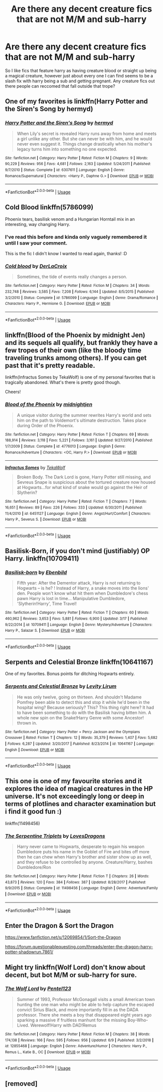 #+TITLE: Are there any decent creature fics that are not M/M and sub-harry

* Are there any decent creature fics that are not M/M and sub-harry
:PROPERTIES:
:Author: Crazy-San
:Score: 17
:DateUnix: 1562165089.0
:DateShort: 2019-Jul-03
:END:
So I like fics that feature harry as having creature blood or straight up being a magical creature, however just about every one I can find seems to be a slash fix with harry being a sub and getting pregnant. Any creature fics out there people can reccomed that fall outside that trope?


** One of my favorites is linkffn(Harry Potter and the Siren's Song by hermyd)
:PROPERTIES:
:Author: _Goose_
:Score: 8
:DateUnix: 1562166912.0
:DateShort: 2019-Jul-03
:END:

*** [[https://www.fanfiction.net/s/6307611/1/][*/Harry Potter and the Siren's Song/*]] by [[https://www.fanfiction.net/u/1208839/hermyd][/hermyd/]]

#+begin_quote
  When Lily's secret is revealed Harry runs away from home and meets a girl unlike any other. But she can never be with him, and he would never even suggest it. Things change drastically when his mother's legacy turns him into something no one expected.
#+end_quote

^{/Site/:} ^{fanfiction.net} ^{*|*} ^{/Category/:} ^{Harry} ^{Potter} ^{*|*} ^{/Rated/:} ^{Fiction} ^{M} ^{*|*} ^{/Chapters/:} ^{9} ^{*|*} ^{/Words/:} ^{90,229} ^{*|*} ^{/Reviews/:} ^{956} ^{*|*} ^{/Favs/:} ^{4,681} ^{*|*} ^{/Follows/:} ^{2,163} ^{*|*} ^{/Updated/:} ^{5/24/2011} ^{*|*} ^{/Published/:} ^{9/7/2010} ^{*|*} ^{/Status/:} ^{Complete} ^{*|*} ^{/id/:} ^{6307611} ^{*|*} ^{/Language/:} ^{English} ^{*|*} ^{/Genre/:} ^{Romance/Supernatural} ^{*|*} ^{/Characters/:} ^{<Harry} ^{P.,} ^{Daphne} ^{G.>} ^{*|*} ^{/Download/:} ^{[[http://www.ff2ebook.com/old/ffn-bot/index.php?id=6307611&source=ff&filetype=epub][EPUB]]} ^{or} ^{[[http://www.ff2ebook.com/old/ffn-bot/index.php?id=6307611&source=ff&filetype=mobi][MOBI]]}

--------------

*FanfictionBot*^{2.0.0-beta} | [[https://github.com/tusing/reddit-ffn-bot/wiki/Usage][Usage]]
:PROPERTIES:
:Author: FanfictionBot
:Score: 3
:DateUnix: 1562166935.0
:DateShort: 2019-Jul-03
:END:


** Cold Blood linkffn(5786099)

Phoenix tears, basilisk venom and a Hungarian Horntail mix in an interesting, way changing Harry.
:PROPERTIES:
:Author: streakermaximus
:Score: 8
:DateUnix: 1562166697.0
:DateShort: 2019-Jul-03
:END:

*** I've read this before and kinda only vaguely remembered it until I saw your comment.

This is the fic I didn't know I wanted to read again, thanks! :D
:PROPERTIES:
:Author: nielswerf001
:Score: 2
:DateUnix: 1562181102.0
:DateShort: 2019-Jul-03
:END:


*** [[https://www.fanfiction.net/s/5786099/1/][*/Cold blood/*]] by [[https://www.fanfiction.net/u/1679315/DerLaCroix][/DerLaCroix/]]

#+begin_quote
  Sometimes, the tide of events really changes a person.
#+end_quote

^{/Site/:} ^{fanfiction.net} ^{*|*} ^{/Category/:} ^{Harry} ^{Potter} ^{*|*} ^{/Rated/:} ^{Fiction} ^{M} ^{*|*} ^{/Chapters/:} ^{34} ^{*|*} ^{/Words/:} ^{232,748} ^{*|*} ^{/Reviews/:} ^{3,585} ^{*|*} ^{/Favs/:} ^{7,208} ^{*|*} ^{/Follows/:} ^{6,144} ^{*|*} ^{/Updated/:} ^{8/5/2015} ^{*|*} ^{/Published/:} ^{3/2/2010} ^{*|*} ^{/Status/:} ^{Complete} ^{*|*} ^{/id/:} ^{5786099} ^{*|*} ^{/Language/:} ^{English} ^{*|*} ^{/Genre/:} ^{Drama/Romance} ^{*|*} ^{/Characters/:} ^{Harry} ^{P.,} ^{Hermione} ^{G.} ^{*|*} ^{/Download/:} ^{[[http://www.ff2ebook.com/old/ffn-bot/index.php?id=5786099&source=ff&filetype=epub][EPUB]]} ^{or} ^{[[http://www.ff2ebook.com/old/ffn-bot/index.php?id=5786099&source=ff&filetype=mobi][MOBI]]}

--------------

*FanfictionBot*^{2.0.0-beta} | [[https://github.com/tusing/reddit-ffn-bot/wiki/Usage][Usage]]
:PROPERTIES:
:Author: FanfictionBot
:Score: 1
:DateUnix: 1562166708.0
:DateShort: 2019-Jul-03
:END:


** linkffn(Blood of the Phoenix by midnight Jen) and its sequels all qualify, but frankly they have a few tropes of their own (like the bloody time traveling trunks among others). If you can get past that it's pretty readable.

linkffn(Infractus Somes by TekaWolf) is one of my personal favorites that is tragically abandoned. What's there is pretty good though.

Cheers!
:PROPERTIES:
:Author: Erebus1999
:Score: 5
:DateUnix: 1562214010.0
:DateShort: 2019-Jul-04
:END:

*** [[https://www.fanfiction.net/s/4776013/1/][*/Blood of the Phoenix/*]] by [[https://www.fanfiction.net/u/1459902/midnightjen][/midnightjen/]]

#+begin_quote
  A unique visitor during the summer rewrites Harry's world and sets him on the path to Voldemort's ultimate destruction. Takes place during Order of the Phoenix.
#+end_quote

^{/Site/:} ^{fanfiction.net} ^{*|*} ^{/Category/:} ^{Harry} ^{Potter} ^{*|*} ^{/Rated/:} ^{Fiction} ^{T} ^{*|*} ^{/Chapters/:} ^{69} ^{*|*} ^{/Words/:} ^{188,914} ^{*|*} ^{/Reviews/:} ^{3,118} ^{*|*} ^{/Favs/:} ^{5,221} ^{*|*} ^{/Follows/:} ^{3,161} ^{*|*} ^{/Updated/:} ^{9/27/2010} ^{*|*} ^{/Published/:} ^{1/7/2009} ^{*|*} ^{/Status/:} ^{Complete} ^{*|*} ^{/id/:} ^{4776013} ^{*|*} ^{/Language/:} ^{English} ^{*|*} ^{/Genre/:} ^{Romance/Adventure} ^{*|*} ^{/Characters/:} ^{<OC,} ^{Harry} ^{P.>} ^{*|*} ^{/Download/:} ^{[[http://www.ff2ebook.com/old/ffn-bot/index.php?id=4776013&source=ff&filetype=epub][EPUB]]} ^{or} ^{[[http://www.ff2ebook.com/old/ffn-bot/index.php?id=4776013&source=ff&filetype=mobi][MOBI]]}

--------------

[[https://www.fanfiction.net/s/6451127/1/][*/Infractus Somes/*]] by [[https://www.fanfiction.net/u/736852/TekaWolf][/TekaWolf/]]

#+begin_quote
  Broken Body. The Dark Lord is gone, Harry Potter still missing, and Sevreus Snape is suspicious about the tortured creature now housed at Hogwarts...for what kind of snake would go against the Heir of Slytherin?
#+end_quote

^{/Site/:} ^{fanfiction.net} ^{*|*} ^{/Category/:} ^{Harry} ^{Potter} ^{*|*} ^{/Rated/:} ^{Fiction} ^{T} ^{*|*} ^{/Chapters/:} ^{7} ^{*|*} ^{/Words/:} ^{16,651} ^{*|*} ^{/Reviews/:} ^{89} ^{*|*} ^{/Favs/:} ^{226} ^{*|*} ^{/Follows/:} ^{333} ^{*|*} ^{/Updated/:} ^{6/30/2011} ^{*|*} ^{/Published/:} ^{11/4/2010} ^{*|*} ^{/id/:} ^{6451127} ^{*|*} ^{/Language/:} ^{English} ^{*|*} ^{/Genre/:} ^{Angst/Hurt/Comfort} ^{*|*} ^{/Characters/:} ^{Harry} ^{P.,} ^{Severus} ^{S.} ^{*|*} ^{/Download/:} ^{[[http://www.ff2ebook.com/old/ffn-bot/index.php?id=6451127&source=ff&filetype=epub][EPUB]]} ^{or} ^{[[http://www.ff2ebook.com/old/ffn-bot/index.php?id=6451127&source=ff&filetype=mobi][MOBI]]}

--------------

*FanfictionBot*^{2.0.0-beta} | [[https://github.com/tusing/reddit-ffn-bot/wiki/Usage][Usage]]
:PROPERTIES:
:Author: FanfictionBot
:Score: 1
:DateUnix: 1562214034.0
:DateShort: 2019-Jul-04
:END:


** Basilisk-Born, if you don't mind (justifiably) OP Harry. linkffn(10709411)
:PROPERTIES:
:Author: Akitcougar
:Score: 2
:DateUnix: 1562196935.0
:DateShort: 2019-Jul-04
:END:

*** [[https://www.fanfiction.net/s/10709411/1/][*/Basilisk-born/*]] by [[https://www.fanfiction.net/u/4707996/Ebenbild][/Ebenbild/]]

#+begin_quote
  Fifth year: After the Dementor attack, Harry is not returning to Hogwarts -- is he? ! Instead of Harry, a snake moves into the lions' den. People won't know what hit them when Dumbledore's chess pawn Harry is lost in time... Manipulative Dumbledore, 'Slytherin!Harry', Time Travel!
#+end_quote

^{/Site/:} ^{fanfiction.net} ^{*|*} ^{/Category/:} ^{Harry} ^{Potter} ^{*|*} ^{/Rated/:} ^{Fiction} ^{T} ^{*|*} ^{/Chapters/:} ^{60} ^{*|*} ^{/Words/:} ^{460,962} ^{*|*} ^{/Reviews/:} ^{3,653} ^{*|*} ^{/Favs/:} ^{5,881} ^{*|*} ^{/Follows/:} ^{6,900} ^{*|*} ^{/Updated/:} ^{3/17} ^{*|*} ^{/Published/:} ^{9/22/2014} ^{*|*} ^{/id/:} ^{10709411} ^{*|*} ^{/Language/:} ^{English} ^{*|*} ^{/Genre/:} ^{Mystery/Adventure} ^{*|*} ^{/Characters/:} ^{Harry} ^{P.,} ^{Salazar} ^{S.} ^{*|*} ^{/Download/:} ^{[[http://www.ff2ebook.com/old/ffn-bot/index.php?id=10709411&source=ff&filetype=epub][EPUB]]} ^{or} ^{[[http://www.ff2ebook.com/old/ffn-bot/index.php?id=10709411&source=ff&filetype=mobi][MOBI]]}

--------------

*FanfictionBot*^{2.0.0-beta} | [[https://github.com/tusing/reddit-ffn-bot/wiki/Usage][Usage]]
:PROPERTIES:
:Author: FanfictionBot
:Score: 1
:DateUnix: 1562196953.0
:DateShort: 2019-Jul-04
:END:


** *Serpents and Celestial Bronze* linkffn(10641167)

One of my favorites. Bonus points for ditching Hogwarts entirely.
:PROPERTIES:
:Author: NakedFury
:Score: 2
:DateUnix: 1562214303.0
:DateShort: 2019-Jul-04
:END:

*** [[https://www.fanfiction.net/s/10641167/1/][*/Serpents and Celestial Bronze/*]] by [[https://www.fanfiction.net/u/1833599/Levity-Lirum][/Levity Lirum/]]

#+begin_quote
  He was only twelve, going on thirteen. And shouldn't Madame Pomfrey been able to detect this and stop it while he'd been in the hospital wing? Because seriously? This? This thing right here? It had to have been something to do with the Basilisk having bitten him. A whole new spin on the Snake!Harry Genre with some Ancestor! thrown in.
#+end_quote

^{/Site/:} ^{fanfiction.net} ^{*|*} ^{/Category/:} ^{Harry} ^{Potter} ^{+} ^{Percy} ^{Jackson} ^{and} ^{the} ^{Olympians} ^{Crossover} ^{*|*} ^{/Rated/:} ^{Fiction} ^{T} ^{*|*} ^{/Chapters/:} ^{12} ^{*|*} ^{/Words/:} ^{35,379} ^{*|*} ^{/Reviews/:} ^{1,407} ^{*|*} ^{/Favs/:} ^{5,682} ^{*|*} ^{/Follows/:} ^{6,287} ^{*|*} ^{/Updated/:} ^{3/20/2017} ^{*|*} ^{/Published/:} ^{8/23/2014} ^{*|*} ^{/id/:} ^{10641167} ^{*|*} ^{/Language/:} ^{English} ^{*|*} ^{/Download/:} ^{[[http://www.ff2ebook.com/old/ffn-bot/index.php?id=10641167&source=ff&filetype=epub][EPUB]]} ^{or} ^{[[http://www.ff2ebook.com/old/ffn-bot/index.php?id=10641167&source=ff&filetype=mobi][MOBI]]}

--------------

*FanfictionBot*^{2.0.0-beta} | [[https://github.com/tusing/reddit-ffn-bot/wiki/Usage][Usage]]
:PROPERTIES:
:Author: FanfictionBot
:Score: 1
:DateUnix: 1562214321.0
:DateShort: 2019-Jul-04
:END:


** This one is one of my favourite stories and it explores the idea of magical creatures in the HP universe. It's not exceedingly long or deep in terms of plotlines and character examination but i find it good fun :)

linkffn(11498456)
:PROPERTIES:
:Author: RavenclawsSeeker
:Score: 1
:DateUnix: 1562174598.0
:DateShort: 2019-Jul-03
:END:

*** [[https://www.fanfiction.net/s/11498456/1/][*/The Serpentine Triplets/*]] by [[https://www.fanfiction.net/u/6267646/LovesDragons][/LovesDragons/]]

#+begin_quote
  Harry never came to Hogwarts, desperate to regain his weapon Dumbledore puts his name in the Goblet of Fire and bites off more then he can chew when Harry's brother and sister show up as well, and they refuse to be controlled by anyone. Creature/Harry, bashes Dumbledore/Ron
#+end_quote

^{/Site/:} ^{fanfiction.net} ^{*|*} ^{/Category/:} ^{Harry} ^{Potter} ^{*|*} ^{/Rated/:} ^{Fiction} ^{T} ^{*|*} ^{/Chapters/:} ^{26} ^{*|*} ^{/Words/:} ^{43,873} ^{*|*} ^{/Reviews/:} ^{120} ^{*|*} ^{/Favs/:} ^{384} ^{*|*} ^{/Follows/:} ^{387} ^{*|*} ^{/Updated/:} ^{8/28/2017} ^{*|*} ^{/Published/:} ^{9/9/2015} ^{*|*} ^{/Status/:} ^{Complete} ^{*|*} ^{/id/:} ^{11498456} ^{*|*} ^{/Language/:} ^{English} ^{*|*} ^{/Genre/:} ^{Adventure/Family} ^{*|*} ^{/Download/:} ^{[[http://www.ff2ebook.com/old/ffn-bot/index.php?id=11498456&source=ff&filetype=epub][EPUB]]} ^{or} ^{[[http://www.ff2ebook.com/old/ffn-bot/index.php?id=11498456&source=ff&filetype=mobi][MOBI]]}

--------------

*FanfictionBot*^{2.0.0-beta} | [[https://github.com/tusing/reddit-ffn-bot/wiki/Usage][Usage]]
:PROPERTIES:
:Author: FanfictionBot
:Score: 1
:DateUnix: 1562174613.0
:DateShort: 2019-Jul-03
:END:


** Enter the Dragon & Sort the Dragon

[[https://www.fanfiction.net/s/12069854/1/Sort-the-Dragon]]

[[https://forum.questionablequesting.com/threads/enter-the-dragon-harry-potter-shadowrun.7861/]]
:PROPERTIES:
:Author: DoCPoly
:Score: 1
:DateUnix: 1562188154.0
:DateShort: 2019-Jul-04
:END:


** Might try linkffn(Wolf Lord) don't know about decent, but bot M/M or sub-harry for sure.
:PROPERTIES:
:Author: Geairt_Annok
:Score: 1
:DateUnix: 1562192772.0
:DateShort: 2019-Jul-04
:END:

*** [[https://www.fanfiction.net/s/12855468/1/][*/The Wolf Lord/*]] by [[https://www.fanfiction.net/u/9506407/Pentel123][/Pentel123/]]

#+begin_quote
  Summer of 1993, Professor McGonagall visits a small American town hunting the one man who might be able to help capture the escaped convict Sirius Black, and more importantly fill in as the DADA professor. There she meets a boy that disappeared eight years ago sparking a massive if fruitless manhunt for the missing Boy-Who-Lived. Werewolf!Harry with DAD!Remus
#+end_quote

^{/Site/:} ^{fanfiction.net} ^{*|*} ^{/Category/:} ^{Harry} ^{Potter} ^{*|*} ^{/Rated/:} ^{Fiction} ^{M} ^{*|*} ^{/Chapters/:} ^{38} ^{*|*} ^{/Words/:} ^{174,138} ^{*|*} ^{/Reviews/:} ^{166} ^{*|*} ^{/Favs/:} ^{595} ^{*|*} ^{/Follows/:} ^{956} ^{*|*} ^{/Updated/:} ^{6/9} ^{*|*} ^{/Published/:} ^{3/2/2018} ^{*|*} ^{/id/:} ^{12855468} ^{*|*} ^{/Language/:} ^{English} ^{*|*} ^{/Genre/:} ^{Adventure/Humor} ^{*|*} ^{/Characters/:} ^{Harry} ^{P.,} ^{Remus} ^{L.,} ^{Katie} ^{B.,} ^{OC} ^{*|*} ^{/Download/:} ^{[[http://www.ff2ebook.com/old/ffn-bot/index.php?id=12855468&source=ff&filetype=epub][EPUB]]} ^{or} ^{[[http://www.ff2ebook.com/old/ffn-bot/index.php?id=12855468&source=ff&filetype=mobi][MOBI]]}

--------------

*FanfictionBot*^{2.0.0-beta} | [[https://github.com/tusing/reddit-ffn-bot/wiki/Usage][Usage]]
:PROPERTIES:
:Author: FanfictionBot
:Score: 1
:DateUnix: 1562192786.0
:DateShort: 2019-Jul-04
:END:


** [removed]
:PROPERTIES:
:Score: -2
:DateUnix: 1562168258.0
:DateShort: 2019-Jul-03
:END:
